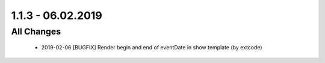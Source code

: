 .. ==================================================
.. FOR YOUR INFORMATION
.. --------------------------------------------------
.. -*- coding: utf-8 -*- with BOM.

1.1.3 - 06.02.2019
==================

All Changes
-----------

   - 2019-02-06 [BUGFIX] Render begin and end of eventDate in show template (by extcode)
